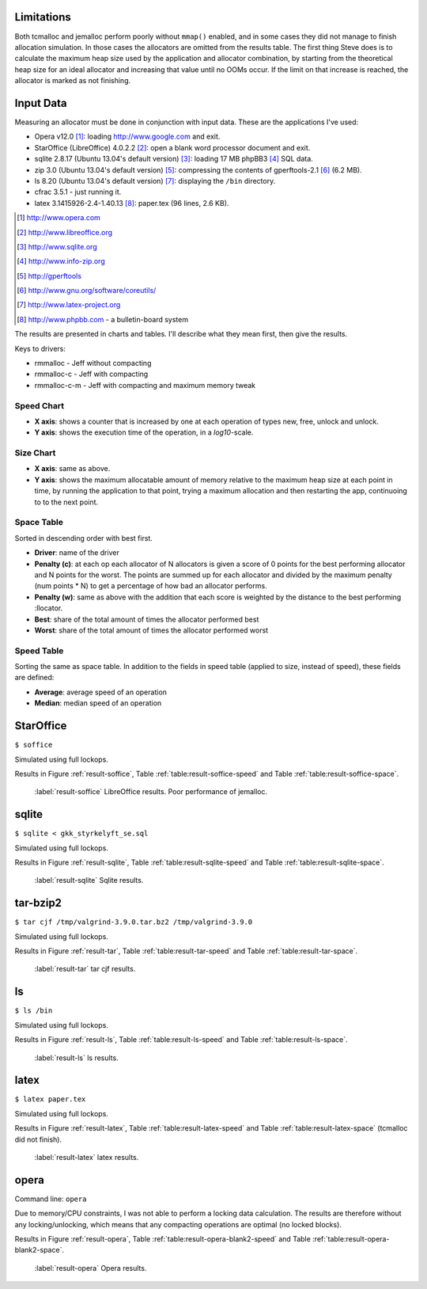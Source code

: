 .. DOC: nifty table layout: http://tex.stackexchange.com/questions/102512/remove-vertical-line-in-tabular-head

.. raw:: latex

    \chapter{Results
        \label{chapter-results}}

Limitations
=======================================================
Both tcmalloc and jemalloc perform poorly without ``mmap()`` enabled, and in some cases they did not manage to finish allocation
simulation. In those cases the allocators are omitted from the results table. The first thing Steve does is to calculate the maximum heap size used by the application and allocator
combination, by starting from the theoretical heap size for an ideal allocator and increasing that value until no OOMs
occur. If the limit on that increase is reached, the allocator is marked as not finishing.

.. XXX: Wht is the _real_ purpose of the maximum heap size? Is there a point at all?

Input Data
=============
.. raw:: comment-gres-done

    X X X (gres)
    ~~~~~~~~~~
    misstänker att php-bb-databasen inte går att dela med sig, men övriga testdata? ett problem inom software engineering
    är att data är hemligt, och ju mer öppet data som går att få tag i, desto enklare är det att göra jämförande forskning
    eller replikeringar. (lägg till URL:er -micke)

Measuring an allocator must be done in conjunction with input data. These are the applications I've used:

* Opera v12.0 [#]_: loading http://www.google.com and exit.
* StarOffice (LibreOffice) 4.0.2.2 [#]_: open a blank word processor document and exit.
* sqlite 2.8.17 (Ubuntu 13.04's default version) [#]_: loading 17 MB phpBB3 [#]_ SQL data.
* zip 3.0 (Ubuntu 13.04's default version) [#]_: compressing the contents of gperftools-2.1 [#]_ (6.2 MB).
* ls 8.20 (Ubuntu 13.04's default version) [#]_: displaying the ``/bin`` directory.
* cfrac 3.5.1 - just running it.
* latex 3.1415926-2.4-1.40.13 [#]_: paper.tex (96 lines, 2.6 KB).

.. [#] http://www.opera.com
.. [#] http://www.libreoffice.org
.. [#] http://www.sqlite.org
.. [#] http://www.info-zip.org
.. [#] http://gperftools
.. [#] http://www.gnu.org/software/coreutils/
.. [#] http://www.latex-project.org
.. [#] http://www.phpbb.com - a bulletin-board system

The results are presented in charts and tables. I'll describe what they mean first, then give the results.

Keys to drivers:

* rmmalloc - Jeff without compacting
* rmmalloc-c - Jeff with compacting
* rmmalloc-c-m - Jeff with compacting and maximum memory tweak

Speed Chart
~~~~~~~~~~~~~

* **X axis**: shows a counter that is increased by one at each operation of types new, free, unlock and unlock.
* **Y axis**: shows the execution time of the operation, in a *log10*-scale.

Size Chart
~~~~~~~~~~~~~

* **X axis**: same as above.
* **Y axis**: shows the maximum allocatable amount of memory relative to the maximum heap size at each point in time, by
  running the application to that point, trying a maximum allocation and then restarting the app, continuoing to to the
  next point.

Space Table
~~~~~~~~~~~~
Sorted in descending order with best first.

* **Driver**: name of the driver
* **Penalty (c)**: at each op each allocator of N allocators is given a score of 0 points for the best performing
  allocator and N points for the worst.  The points are summed up for each allocator and divided by the maximum penalty
  (num points \* N) to get a percentage of how bad an allocator performs.
* **Penalty (w)**: same as above with the addition that each score is weighted by the distance to the best performing
  :llocator.
* **Best**: share of the total amount of times the allocator performed best
* **Worst**: share of the total amount of times the allocator performed worst

Speed Table
~~~~~~~~~~~
Sorting the same as space table. In addition to the fields in speed table (applied to size, instead of speed), these fields are defined:

* **Average**: average speed of an operation
* **Median**: median speed of an operation



StarOffice
=============
``$ soffice``

Simulated using full lockops.

Results in Figure :ref:`result-soffice`, Table :ref:`table:result-soffice-speed` and Table :ref:`table:result-soffice-space`.

.. figure:: allocstats/result-soffice.png
   :scale: 60%
   
   :label:`result-soffice` LibreOffice results. Poor performance of jemalloc.

.. raw:: latex

   \begin{table}[!ht]
   \begin{tabular}{r | l c c r r}
   \hline
   \multicolumn{6}{c}{\bf Speed} \\
   \hline
   {\bf Driver} & {\bf Penalty (\textit{c}/\textit{w})} & {\bf Best} & {\bf Worst} & {\bf Average} & {\bf Median} \\
   \hline
   rmmalloc & 23\% / 18.30\% & 30.00\% & 3.22\% & 209 ns & 171 ns \\
   rmmalloc-c & 23\% / 15.80\% & 27.29\% & 1.69\% & 205 ns & 178 ns \\
   tcmalloc & 25\% / 54.76\% & 34.07\% & 6.44\% & 286 ns & 164 ns \\
   jemalloc & 47\% / 1378.68\% & 0.34\% & 10.00\% & 9751 ns & 228 ns \\
   dlmalloc & 54\% / 87.60\% & 8.14\% & 11.86\% & 372 ns & 370 ns \\
   rmmalloc-c-m & 75\% / 205.50\% & 0.17\% & 66.78\% & 562 ns & 483 ns \\
   \hline
   \end{tabular}
   \caption{Speed measurements for result-soffice}
   \label{table:result-soffice-speed}
   \end{table}


.. raw:: latex

   \begin{table}[!ht]
   \begin{tabular}{r | l c c}
   \hline
   \multicolumn{4}{c}{\bf Space} \\
   \hline
   {\bf Driver} & {\bf Penalty (\textit{c}/\textit{w})} & {\bf Best} & {\bf Worst} \\
   \hline
   tcmalloc & 0\% / 0.00\% & 100.00\% & 0.00\% \\
   dlmalloc & 28\% / 1.42\% & 0.00\% & 0.00\% \\
   rmmalloc-c-m & 29\% / 4.36\% & 0.00\% & 0.00\% \\
   rmmalloc & 46\% / 6.80\% & 0.00\% & 0.00\% \\
   rmmalloc-c & 62\% / 9.08\% & 0.00\% & 0.00\% \\
   jemalloc & 83\% / 78.88\% & 0.00\% & 100.00\% \\
   \hline
   \end{tabular}
   \caption{Space measurements for result-soffice}
   \label{table:result-soffice-space}
   \end{table}

sqlite
=============
``$ sqlite < gkk_styrkelyft_se.sql``

Simulated using full lockops.

Results in Figure :ref:`result-sqlite`, Table :ref:`table:result-sqlite-speed` and Table :ref:`table:result-sqlite-space`.

.. figure:: allocstats/result-sqlite.png
   :scale: 60%
   
   :label:`result-sqlite` Sqlite results.

.. raw:: latex

   \begin{table}[!ht]
   \begin{tabular}{r | l c c r r}
   \hline
   \multicolumn{6}{c}{\bf Speed} \\
   \hline
   {\bf Driver} & {\bf Penalty (\textit{c}/\textit{w})} & {\bf Best} & {\bf Worst} & {\bf Average} & {\bf Median} \\
   \hline
   jemalloc & 14\% / 4726.79\% & 74.00\% & 5.60\% & 30152 ns & 0 ns \\
   rmmalloc-c & 30\% / 5718.10\% & 10.20\% & 1.40\% & 236 ns & 245 ns \\
   rmmalloc & 38\% / 8647.63\% & 6.00\% & 1.40\% & 262 ns & 257 ns \\
   tcmalloc & 42\% / 13830.88\% & 4.80\% & 28.40\% & 434 ns & 250 ns \\
   dlmalloc & 48\% / 10978.71\% & 4.20\% & 1.00\% & 286 ns & 272 ns \\
   rmmalloc-c-m & 75\% / 25289.42\% & 0.80\% & 62.20\% & 464 ns & 442 ns \\
   \hline
   \end{tabular}
   \caption{Speed measurements for result-sqlite}
   \label{table:result-sqlite-speed}
   \end{table}


.. raw:: latex

   \begin{table}[!ht]
   \begin{tabular}{r | l c c}
   \hline
   \multicolumn{4}{c}{\bf Space} \\
   \hline
   {\bf Driver} & {\bf Penalty (\textit{c}/\textit{w})} & {\bf Best} & {\bf Worst} \\
   \hline
   tcmalloc & 0\% / 0.00\% & 100.00\% & 0.00\% \\
   rmmalloc-c-m & 24\% / 8.14\% & 0.00\% & 0.00\% \\
   rmmalloc & 41\% / 13.22\% & 0.00\% & 0.00\% \\
   dlmalloc & 42\% / 9.59\% & 0.00\% & 0.00\% \\
   rmmalloc-c & 58\% / 18.02\% & 0.00\% & 0.00\% \\
   jemalloc & 83\% / 82.16\% & 0.00\% & 100.00\% \\
   \hline
   \end{tabular}
   \caption{Space measurements for result-sqlite}
   \label{table:result-sqlite-space}
   \end{table}

tar-bzip2
================
``$ tar cjf /tmp/valgrind-3.9.0.tar.bz2 /tmp/valgrind-3.9.0``

Simulated using full lockops.

Results in Figure :ref:`result-tar`, Table :ref:`table:result-tar-speed` and Table :ref:`table:result-tar-space`.

.. figure:: allocstats/result-tar.png
   :scale: 60%
   
   :label:`result-tar` tar cjf results.

.. raw:: latex

   \begin{table}[!ht]
   \begin{tabular}{r | l c c r r}
   \hline
   \multicolumn{6}{c}{\bf Speed} \\
   \hline
   {\bf Driver} & {\bf Penalty (\textit{c}/\textit{w})} & {\bf Best} & {\bf Worst} & {\bf Average} & {\bf Median} \\
   \hline
   dlmalloc & 15\% / 5.73\% & 50.96\% & 0.00\% & 233 ns & 235 ns \\
   rmmalloc-c & 26\% / 12.71\% & 23.06\% & 0.00\% & 257 ns & 258 ns \\
   rmmalloc & 26\% / 12.06\% & 23.19\% & 0.00\% & 256 ns & 256 ns \\
   jemalloc & 50\% / 100.08\% & 2.79\% & 0.37\% & 1228 ns & 365 ns \\
   rmmalloc-c-m & 79\% / 15087.61\% & 0.00\% & 99.63\% & 36592 ns & 34975 ns \\
   \hline
   \end{tabular}
   \caption{Speed measurements for result-tar}
   \label{table:result-tar-speed}
   \end{table}


.. raw:: latex

   \begin{table}[!ht]
   \begin{tabular}{r | l c c}
   \hline
   \multicolumn{4}{c}{\bf Space} \\
   \hline
   {\bf Driver} & {\bf Penalty (\textit{c}/\textit{w})} & {\bf Best} & {\bf Worst} \\
   \hline
   dlmalloc & 0\% / 0.00\% & 99.93\% & 0.00\% \\
   rmmalloc-c-m & 19\% / 5.15\% & 0.07\% & 0.00\% \\
   rmmalloc & 39\% / 10.49\% & 0.00\% & 0.00\% \\
   rmmalloc-c & 59\% / 15.74\% & 0.00\% & 0.00\% \\
   jemalloc & 80\% / 79.89\% & 0.00\% & 100.00\% \\
   \hline
   \end{tabular}
   \caption{Space measurements for result-tar}
   \label{table:result-tar-space}
   \end{table}


ls
===============
``$ ls /bin``

Simulated using full lockops.

Results in Figure :ref:`result-ls`, Table :ref:`table:result-ls-speed` and Table :ref:`table:result-ls-space`.

.. figure:: allocstats/result-ls.png
   :scale: 60%
   
   :label:`result-ls` ls results.

.. raw:: latex

   \begin{table}[!ht]
   \begin{tabular}{r | l c c r r}
   \hline
   \multicolumn{6}{c}{\bf Speed} \\
   \hline
   {\bf Driver} & {\bf Penalty (\textit{c}/\textit{w})} & {\bf Best} & {\bf Worst} & {\bf Average} & {\bf Median} \\
   \hline
   jemalloc & 16\% / 1406.11\% & 73.75\% & 10.62\% & 20404 ns & 0 ns \\
   rmmalloc-c & 35\% / 25452.74\% & 14.38\% & 3.12\% & 752 ns & 776 ns \\
   rmmalloc & 35\% / 19559.69\% & 4.38\% & 2.50\% & 713 ns & 724 ns \\
   tcmalloc & 42\% / 22475.24\% & 2.50\% & 18.12\% & 1840 ns & 799 ns \\
   dlmalloc & 51\% / 39241.38\% & 5.00\% & 5.62\% & 1007 ns & 897 ns \\
   rmmalloc-c-m & 68\% / 56677.64\% & 0.00\% & 60.00\% & 982 ns & 1022 ns \\
   \hline
   \end{tabular}
   \caption{Speed measurements for result-ls}
   \label{table:result-ls-speed}
   \end{table}


.. raw:: latex

   \begin{table}[!ht]
   \begin{tabular}{r | l c c}
   \hline
   \multicolumn{4}{c}{\bf Space} \\
   \hline
   {\bf Driver} & {\bf Penalty (\textit{c}/\textit{w})} & {\bf Best} & {\bf Worst} \\
   \hline
   tcmalloc & 0\% / 0.00\% & 100.00\% & 0.00\% \\
   rmmalloc-c-m & 24\% / 5.83\% & 0.00\% & 0.00\% \\
   rmmalloc & 41\% / 9.35\% & 0.00\% & 0.00\% \\
   dlmalloc & 42\% / 6.00\% & 0.00\% & 0.00\% \\
   rmmalloc-c & 58\% / 12.74\% & 0.00\% & 0.00\% \\
   jemalloc & 83\% / 82.75\% & 0.00\% & 100.00\% \\
   \hline
   \end{tabular}
   \caption{Space measurements for result-ls}
   \label{table:result-ls-space}
   \end{table}


.. raw:: foo

    cfrac
    ===============
    ``$ cfrac 4758260277435811572216740001``

    Results in Figure :ref:`result-cfrac`, Table :ref:`table:result-cfrac-speed` and Table :ref:`table:result-cfrac-space`.

latex
======
``$ latex paper.tex``

Simulated using full lockops.

Results in Figure :ref:`result-latex`, Table :ref:`table:result-latex-speed` and Table :ref:`table:result-latex-space`
(tcmalloc did not finish).

.. figure:: allocstats/result-latex.png
   :scale: 60%
   
   :label:`result-latex` latex results.


.. raw:: latex

   \begin{table}[!ht]
   \begin{tabular}{r | l c c r r}
   \hline
   \multicolumn{6}{c}{\bf Speed} \\
   \hline
   {\bf Driver} & {\bf Penalty (\textit{c}/\textit{w})} & {\bf Best} & {\bf Worst} & {\bf Average} & {\bf Median} \\
   \hline
   dlmalloc & 1\% / 1.54\% & 93.49\% & 0.00\% & 167 ns & 152 ns \\
   jemalloc & 23\% / 65.43\% & 4.65\% & 0.03\% & 621 ns & 224 ns \\
   rmmalloc-c & 46\% / 122.33\% & 1.13\% & 0.00\% & 523 ns & 428 ns \\
   rmmalloc & 47\% / 124.81\% & 0.73\% & 0.00\% & 530 ns & 417 ns \\
   rmmalloc-c-m & 79\% / 189701.98\% & 0.00\% & 99.97\% & 372546 ns & 268695 ns \\
   \hline
   \end{tabular}
   \caption{Speed measurements for result-latex}
   \label{table:result-latex-speed}
   \end{table}


.. raw:: latex

   \begin{table}[!ht]
   \begin{tabular}{r | l c c}
   \hline
   \multicolumn{4}{c}{\bf Space} \\
   \hline
   {\bf Driver} & {\bf Penalty (\textit{c}/\textit{w})} & {\bf Best} & {\bf Worst} \\
   \hline
   dlmalloc & 0\% / 0.00\% & 99.93\% & 0.00\% \\
   rmmalloc-c-m & 19\% / 0.72\% & 0.03\% & 0.00\% \\
   rmmalloc & 39\% / 1.60\% & 0.00\% & 0.00\% \\
   rmmalloc-c & 59\% / 2.40\% & 0.03\% & 0.00\% \\
   jemalloc & 80\% / 80.00\% & 0.00\% & 100.00\% \\
   \hline
   \end{tabular}
   \caption{Space measurements for result-latex}
   \label{table:result-latex-space}
   \end{table}




opera
=========
Command line: ``opera``

Due to memory/CPU constraints, I was not able to perform a locking data calculation. The results are therefore without
any locking/unlocking, which means that any compacting operations are optimal (no locked blocks).

Results in Figure :ref:`result-opera`, Table :ref:`table:result-opera-blank2-speed` and Table :ref:`table:result-opera-blank2-space`.

.. figure:: allocstats/result-opera-blank2.png
   :scale: 60%

   :label:`result-opera` Opera results.

.. raw:: latex

   \begin{table}[!ht]
   \begin{tabular}{r | l c c r r}
   \hline
   \multicolumn{6}{c}{\bf Speed} \\
   \hline
   {\bf Driver} & {\bf Penalty (\textit{c}/\textit{w})} & {\bf Best} & {\bf Worst} & {\bf Average} & {\bf Median} \\
   \hline
   dlmalloc & 4\% / 1.75\% & 83.19\% & 0.00\% & 239 ns & 233 ns \\
   jemalloc & 26\% / 125.39\% & 9.37\% & 0.03\% & 1000 ns & 372 ns \\
   rmmalloc-c & 44\% / 124.86\% & 2.82\% & 0.00\% & 752 ns & 632 ns \\
   rmmalloc & 44\% / 132.46\% & 4.62\% & 0.00\% & 779 ns & 704 ns \\
   rmmalloc-c-m & 79\% / 310598.14\% & 0.00\% & 99.97\% & 861988 ns & 687897 ns \\
   \hline
   \end{tabular}
   \caption{Speed measurements for result-opera-blank2}
   \label{table:result-opera-blank2-speed}
   \end{table}


.. raw:: latex

   \begin{table}[!ht]
   \begin{tabular}{r | l c c}
   \hline
   \multicolumn{4}{c}{\bf Space} \\
   \hline
   {\bf Driver} & {\bf Penalty (\textit{c}/\textit{w})} & {\bf Best} & {\bf Worst} \\
   \hline
   dlmalloc & 6\% / 0.36\% & 89.20\% & 0.00\% \\
   rmmalloc-c-m & 19\% / 2.88\% & 0.03\% & 0.00\% \\
   rmmalloc & 35\% / 5.88\% & 0.00\% & 0.00\% \\
   rmmalloc-c & 57\% / 8.82\% & 10.76\% & 0.00\% \\
   jemalloc & 80\% / 78.51\% & 0.00\% & 100.00\% \\
   \hline
   \end{tabular}
   \caption{Space measurements for result-opera-blank2}
   \label{table:result-opera-blank2-space}
   \end{table}

